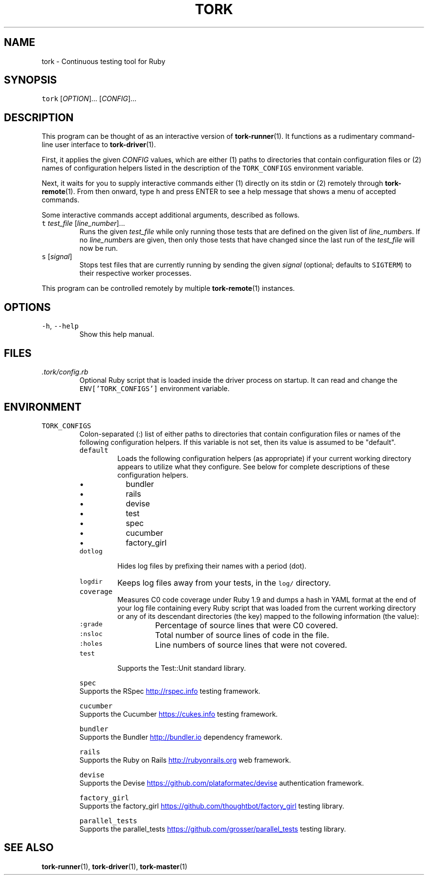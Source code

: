 .TH TORK 1 2014\-07\-01 19.8.2
.SH NAME
.PP
tork \- Continuous testing tool for Ruby
.SH SYNOPSIS
.PP
\fB\fCtork\fR [\fIOPTION\fP]... [\fICONFIG\fP]...
.SH DESCRIPTION
.PP
This program can be thought of as an interactive version of 
.BR tork-runner (1).
It functions as a rudimentary command\-line user interface to 
.BR tork-driver (1).
.PP
First, it applies the given \fICONFIG\fP values, which are either (1) paths to
directories that contain configuration files or (2) names of configuration
helpers listed in the description of the \fB\fCTORK_CONFIGS\fR environment variable.
.PP
Next, it waits for you to supply interactive commands either (1) directly on
its stdin or (2) remotely through 
.BR tork-remote (1).  
From then onward, type \fB\fCh\fR
and press ENTER to see a help message that shows a menu of accepted commands.
.PP
Some interactive commands accept additional arguments, described as follows.
.TP
\fB\fCt\fR \fItest_file\fP [\fIline_number\fP]...
Runs the given \fItest_file\fP while only running those tests that are defined
on the given list of \fIline_number\fPs.  If no \fIline_number\fPs are given, then
only those tests that have changed since the last run of the \fItest_file\fP
will now be run.
.TP
\fB\fCs\fR [\fIsignal\fP]
Stops test files that are currently running by sending the given \fIsignal\fP
(optional; defaults to \fB\fCSIGTERM\fR) to their respective worker processes.
.PP
This program can be controlled remotely by multiple 
.BR tork-remote (1) 
instances.
.SH OPTIONS
.TP
\fB\fC\-h\fR, \fB\fC\-\-help\fR
Show this help manual.
.SH FILES
.TP
\fI\&.tork/config.rb\fP
Optional Ruby script that is loaded inside the driver process on startup.
It can read and change the \fB\fCENV['TORK_CONFIGS']\fR environment variable.
.SH ENVIRONMENT
.TP
\fB\fCTORK_CONFIGS\fR
Colon\-separated (:) list of either paths to directories that contain
configuration files or names of the following configuration helpers.
If this variable is not set, then its value is assumed to be "default".
.PP
.RS
.TP
\fB\fCdefault\fR
Loads the following configuration helpers (as appropriate) if your
current working directory appears to utilize what they configure.
See below for complete descriptions of these configuration helpers.
.RS
.IP \(bu 2
bundler
.IP \(bu 2
rails
.IP \(bu 2
devise
.IP \(bu 2
test
.IP \(bu 2
spec
.IP \(bu 2
cucumber
.IP \(bu 2
factory_girl
.RE
.TP
\fB\fCdotlog\fR
Hides log files by prefixing their names with a period (dot).
.TP
\fB\fClogdir\fR
Keeps log files away from your tests, in the \fB\fClog/\fR directory.
.TP
\fB\fCcoverage\fR
Measures C0 code coverage under Ruby 1.9 and dumps a hash in YAML
format at the end of your log file containing every Ruby script that
was loaded from the current working directory or any of its descendant
directories (the key) mapped to the following information (the value):
.PP
.RS
.TP
\fB\fC:grade\fR
Percentage of source lines that were C0 covered.
.TP
\fB\fC:nsloc\fR
Total number of source lines of code in the file.
.TP
\fB\fC:holes\fR
Line numbers of source lines that were not covered.
.RE
.TP
\fB\fCtest\fR
Supports the Test::Unit standard library.
.PP
\fB\fCspec\fR
  Supports the RSpec
.UR http://rspec.info
.UE
testing framework.
.PP
\fB\fCcucumber\fR
  Supports the Cucumber
.UR https://cukes.info
.UE
testing framework.
.PP
\fB\fCbundler\fR
  Supports the Bundler
.UR http://bundler.io
.UE
dependency framework.
.PP
\fB\fCrails\fR
  Supports the Ruby on Rails
.UR http://rubyonrails.org
.UE
web framework.
.PP
\fB\fCdevise\fR
  Supports the Devise
.UR https://github.com/plataformatec/devise
.UE
authentication framework.
.PP
\fB\fCfactory_girl\fR
  Supports the factory_girl
.UR https://github.com/thoughtbot/factory_girl
.UE
testing library.
.PP
\fB\fCparallel_tests\fR
  Supports the parallel_tests
.UR https://github.com/grosser/parallel_tests
.UE
testing library.
.RE
.SH SEE ALSO
.PP
.BR tork-runner (1), 
.BR tork-driver (1), 
.BR tork-master (1)